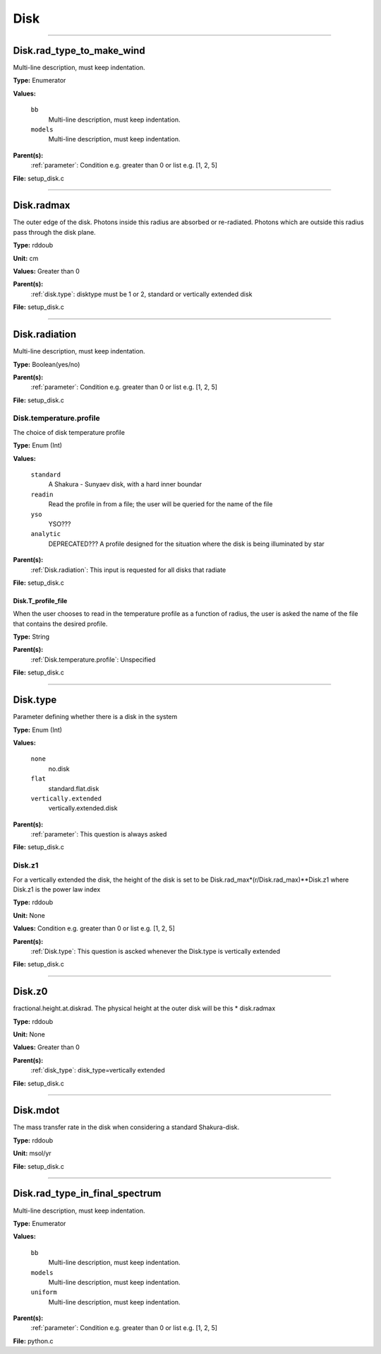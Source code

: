 
====
Disk
====

----------------------------------------

Disk.rad_type_to_make_wind
==========================
Multi-line description, must keep indentation.

**Type:** Enumerator

**Values:**

  ``bb``
    Multi-line description, must keep indentation.

  ``models``
    Multi-line description, must keep indentation.


**Parent(s):**
  :ref:`parameter`: Condition e.g. greater than 0 or list e.g. [1, 2, 5]


**File:** setup_disk.c


----------------------------------------

Disk.radmax
===========
The outer edge of the disk.  Photons inside this radius are
absorbed or re-radiated.  Photons which are outside this radius
pass through the disk plane.

**Type:** rddoub

**Unit:** cm

**Values:** Greater than 0

**Parent(s):**
  :ref:`disk.type`: disktype must be 1 or 2, standard or vertically extended disk


**File:** setup_disk.c


----------------------------------------

Disk.radiation
==============
Multi-line description, must keep indentation.

**Type:** Boolean(yes/no)

**Parent(s):**
  :ref:`parameter`: Condition e.g. greater than 0 or list e.g. [1, 2, 5]


**File:** setup_disk.c


Disk.temperature.profile
------------------------
The choice of disk temperature profile

**Type:** Enum (Int)

**Values:**

  ``standard``
    A Shakura - Sunyaev  disk, with a hard inner boundar

  ``readin``
    Read the profile in from a file; the user will be queried for the name of the file

  ``yso``
    YSO???

  ``analytic``
    DEPRECATED??? A profile designed for the situation where the disk is being illuminated by star


**Parent(s):**
  :ref:`Disk.radiation`: This input is requested for all disks that radiate


**File:** setup_disk.c


Disk.T_profile_file
^^^^^^^^^^^^^^^^^^^
When the user chooses to read in the temperature profile as a
function of radius, the user is asked the name of the file that
contains the desired profile.

**Type:** String

**Parent(s):**
  :ref:`Disk.temperature.profile`: Unspecified


**File:** setup_disk.c


----------------------------------------

Disk.type
=========
Parameter defining whether there is a disk in the system

**Type:** Enum (Int)

**Values:**

  ``none``
    no.disk

  ``flat``
    standard.flat.disk

  ``vertically.extended``
    vertically.extended.disk


**Parent(s):**
  :ref:`parameter`: This question is always asked


**File:** setup_disk.c


Disk.z1
-------
For a vertically extended the disk, the height of the disk is
set to be Disk.rad_max*(r/Disk.rad_max)**Disk.z1 where Disk.z1
is the power law index

**Type:** rddoub

**Unit:** None

**Values:** Condition e.g. greater than 0 or list e.g. [1, 2, 5]

**Parent(s):**
  :ref:`Disk.type`: This question is ascked whenever the Disk.type is vertically extended


**File:** setup_disk.c


----------------------------------------

Disk.z0
=======
fractional.height.at.diskrad.  The physical height at the
outer disk will be this * disk.radmax

**Type:** rddoub

**Unit:** None

**Values:** Greater than 0

**Parent(s):**
  :ref:`disk_type`: disk_type=vertically extended


**File:** setup_disk.c


----------------------------------------

Disk.mdot
=========
The mass transfer rate in the disk when considering a standard Shakura-disk.

**Type:** rddoub

**Unit:** msol/yr

**File:** setup_disk.c


----------------------------------------

Disk.rad_type_in_final_spectrum
===============================
Multi-line description, must keep indentation.

**Type:** Enumerator

**Values:**

  ``bb``
    Multi-line description, must keep indentation.

  ``models``
    Multi-line description, must keep indentation.

  ``uniform``
    Multi-line description, must keep indentation.


**Parent(s):**
  :ref:`parameter`: Condition e.g. greater than 0 or list e.g. [1, 2, 5]


**File:** python.c


